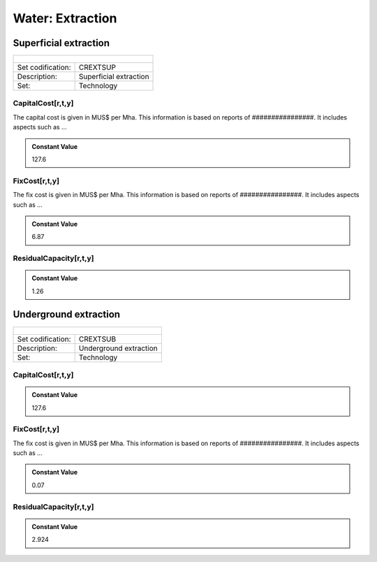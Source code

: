 Water:  Extraction
==================================

Superficial extraction
++++++++++

+-------------------------------------------------+-------+--------------+--------------+--------------+--------------+
| .. figure:: img/img_extraction.png                                                                                  |
|    :align:   center                                                                                                 |
|    :width:   500 px                                                                                                 |
+-------------------------------------------------+-------+--------------+--------------+--------------+--------------+
| Set codification:                                       |CREXTSUP                                                   |
+-------------------------------------------------+-------+--------------+--------------+--------------+--------------+
| Description:                                            |Superficial extraction                                     |
+-------------------------------------------------+-------+--------------+--------------+--------------+--------------+
| Set:                                                    |Technology                                                 |
+-------------------------------------------------+-------+--------------+--------------+--------------+--------------+

CapitalCost[r,t,y]
---------

The capital cost is given in MUS$ per Mha. This information is based on reports of ################. It includes aspects such as ...

.. admonition:: Constant Value
   :class: genericstyle
   
   127.6

FixCost[r,t,y]
---------

The fix cost is given in MUS$ per Mha. This information is based on reports of ################. It includes aspects such as ...

.. admonition:: Constant Value
   :class: genericstyle
   
   6.87

ResidualCapacity[r,t,y]
---------

.. admonition:: Constant Value
   :class: genericstyle
   
   1.26


Underground extraction
++++++++++

+-------------------------------------------------+-------+--------------+--------------+--------------+--------------+
| .. figure:: img/img_extraction_underground.png                                                                      |
|    :align:   center                                                                                                 |
|    :width:   500 px                                                                                                 |
+-------------------------------------------------+-------+--------------+--------------+--------------+--------------+
| Set codification:                                       |CREXTSUB                                                   |
+-------------------------------------------------+-------+--------------+--------------+--------------+--------------+
| Description:                                            |Underground extraction                                     |
+-------------------------------------------------+-------+--------------+--------------+--------------+--------------+
| Set:                                                    |Technology                                                 |
+-------------------------------------------------+-------+--------------+--------------+--------------+--------------+

CapitalCost[r,t,y]
---------

.. admonition:: Constant Value
   :class: genericstyle
   
   127.6
   
FixCost[r,t,y]
---------

The fix cost is given in MUS$ per Mha. This information is based on reports of ################. It includes aspects such as ...

.. admonition:: Constant Value
   :class: genericstyle
   
   0.07   
   
ResidualCapacity[r,t,y]
---------

.. admonition:: Constant Value
   :class: genericstyle
   
   2.924
